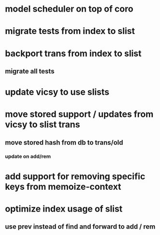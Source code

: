 * model scheduler on top of coro
* migrate tests from index to slist
* backport trans from index to slist
** migrate all tests
* update vicsy to use slists
* move stored support / updates from vicsy to slist trans
** move stored hash from db to trans/old
*** update on add/rem
* add support for removing specific keys from memoize-context
* optimize index usage of slist
** use prev instead of find and forward to add / rem
